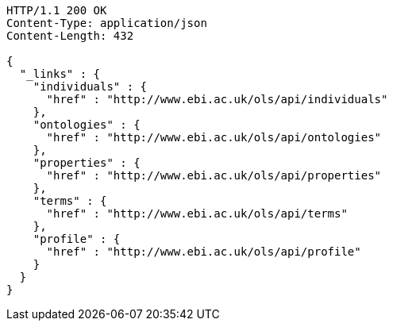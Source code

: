 [source,http]
----
HTTP/1.1 200 OK
Content-Type: application/json
Content-Length: 432

{
  "_links" : {
    "individuals" : {
      "href" : "http://www.ebi.ac.uk/ols/api/individuals"
    },
    "ontologies" : {
      "href" : "http://www.ebi.ac.uk/ols/api/ontologies"
    },
    "properties" : {
      "href" : "http://www.ebi.ac.uk/ols/api/properties"
    },
    "terms" : {
      "href" : "http://www.ebi.ac.uk/ols/api/terms"
    },
    "profile" : {
      "href" : "http://www.ebi.ac.uk/ols/api/profile"
    }
  }
}
----